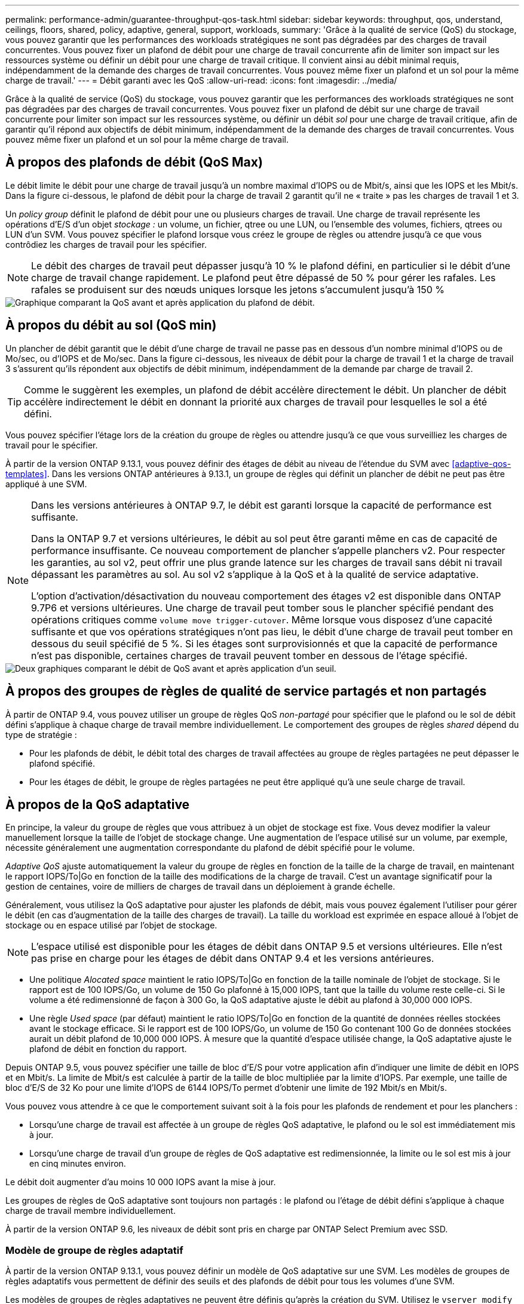 ---
permalink: performance-admin/guarantee-throughput-qos-task.html 
sidebar: sidebar 
keywords: throughput, qos, understand, ceilings, floors, shared, policy, adaptive, general, support, workloads, 
summary: 'Grâce à la qualité de service (QoS) du stockage, vous pouvez garantir que les performances des workloads stratégiques ne sont pas dégradées par des charges de travail concurrentes. Vous pouvez fixer un plafond de débit pour une charge de travail concurrente afin de limiter son impact sur les ressources système ou définir un débit pour une charge de travail critique. Il convient ainsi au débit minimal requis, indépendamment de la demande des charges de travail concurrentes. Vous pouvez même fixer un plafond et un sol pour la même charge de travail.' 
---
= Débit garanti avec les QoS
:allow-uri-read: 
:icons: font
:imagesdir: ../media/


[role="lead"]
Grâce à la qualité de service (QoS) du stockage, vous pouvez garantir que les performances des workloads stratégiques ne sont pas dégradées par des charges de travail concurrentes. Vous pouvez fixer un plafond de débit sur une charge de travail concurrente pour limiter son impact sur les ressources système, ou définir un débit _sol_ pour une charge de travail critique, afin de garantir qu'il répond aux objectifs de débit minimum, indépendamment de la demande des charges de travail concurrentes. Vous pouvez même fixer un plafond et un sol pour la même charge de travail.



== À propos des plafonds de débit (QoS Max)

Le débit limite le débit pour une charge de travail jusqu'à un nombre maximal d'IOPS ou de Mbit/s, ainsi que les IOPS et les Mbit/s. Dans la figure ci-dessous, le plafond de débit pour la charge de travail 2 garantit qu'il ne « traite » pas les charges de travail 1 et 3.

Un _policy group_ définit le plafond de débit pour une ou plusieurs charges de travail. Une charge de travail représente les opérations d'E/S d'un objet _stockage :_ un volume, un fichier, qtree ou une LUN, ou l'ensemble des volumes, fichiers, qtrees ou LUN d'un SVM. Vous pouvez spécifier le plafond lorsque vous créez le groupe de règles ou attendre jusqu'à ce que vous contrôdiez les charges de travail pour les spécifier.


NOTE: Le débit des charges de travail peut dépasser jusqu'à 10 % le plafond défini, en particulier si le débit d'une charge de travail change rapidement. Le plafond peut être dépassé de 50 % pour gérer les rafales. Les rafales se produisent sur des nœuds uniques lorsque les jetons s'accumulent jusqu'à 150 %

image::../media/qos-ceiling.gif[Graphique comparant la QoS avant et après application du plafond de débit.]



== À propos du débit au sol (QoS min)

Un plancher de débit garantit que le débit d'une charge de travail ne passe pas en dessous d'un nombre minimal d'IOPS ou de Mo/sec, ou d'IOPS et de Mo/sec. Dans la figure ci-dessous, les niveaux de débit pour la charge de travail 1 et la charge de travail 3 s'assurent qu'ils répondent aux objectifs de débit minimum, indépendamment de la demande par charge de travail 2.


TIP: Comme le suggèrent les exemples, un plafond de débit accélère directement le débit. Un plancher de débit accélère indirectement le débit en donnant la priorité aux charges de travail pour lesquelles le sol a été défini.

Vous pouvez spécifier l'étage lors de la création du groupe de règles ou attendre jusqu'à ce que vous surveilliez les charges de travail pour le spécifier.

À partir de la version ONTAP 9.13.1, vous pouvez définir des étages de débit au niveau de l'étendue du SVM avec <<adaptive-qos-templates>>. Dans les versions ONTAP antérieures à 9.13.1, un groupe de règles qui définit un plancher de débit ne peut pas être appliqué à une SVM.

[NOTE]
====
Dans les versions antérieures à ONTAP 9.7, le débit est garanti lorsque la capacité de performance est suffisante.

Dans la ONTAP 9.7 et versions ultérieures, le débit au sol peut être garanti même en cas de capacité de performance insuffisante. Ce nouveau comportement de plancher s'appelle planchers v2. Pour respecter les garanties, au sol v2, peut offrir une plus grande latence sur les charges de travail sans débit ni travail dépassant les paramètres au sol. Au sol v2 s'applique à la QoS et à la qualité de service adaptative.

L'option d'activation/désactivation du nouveau comportement des étages v2 est disponible dans ONTAP 9.7P6 et versions ultérieures. Une charge de travail peut tomber sous le plancher spécifié pendant des opérations critiques comme `volume move trigger-cutover`. Même lorsque vous disposez d'une capacité suffisante et que vos opérations stratégiques n'ont pas lieu, le débit d'une charge de travail peut tomber en dessous du seuil spécifié de 5 %. Si les étages sont surprovisionnés et que la capacité de performance n'est pas disponible, certaines charges de travail peuvent tomber en dessous de l'étage spécifié.

====
image::../media/qos-floor.gif[Deux graphiques comparant le débit de QoS avant et après application d'un seuil.]



== À propos des groupes de règles de qualité de service partagés et non partagés

À partir de ONTAP 9.4, vous pouvez utiliser un groupe de règles QoS _non-partagé_ pour spécifier que le plafond ou le sol de débit défini s'applique à chaque charge de travail membre individuellement. Le comportement des groupes de règles _shared_ dépend du type de stratégie :

* Pour les plafonds de débit, le débit total des charges de travail affectées au groupe de règles partagées ne peut dépasser le plafond spécifié.
* Pour les étages de débit, le groupe de règles partagées ne peut être appliqué qu'à une seule charge de travail.




== À propos de la QoS adaptative

En principe, la valeur du groupe de règles que vous attribuez à un objet de stockage est fixe. Vous devez modifier la valeur manuellement lorsque la taille de l'objet de stockage change. Une augmentation de l'espace utilisé sur un volume, par exemple, nécessite généralement une augmentation correspondante du plafond de débit spécifié pour le volume.

_Adaptive QoS_ ajuste automatiquement la valeur du groupe de règles en fonction de la taille de la charge de travail, en maintenant le rapport IOPS/To|Go en fonction de la taille des modifications de la charge de travail. C'est un avantage significatif pour la gestion de centaines, voire de milliers de charges de travail dans un déploiement à grande échelle.

Généralement, vous utilisez la QoS adaptative pour ajuster les plafonds de débit, mais vous pouvez également l'utiliser pour gérer le débit (en cas d'augmentation de la taille des charges de travail). La taille du workload est exprimée en espace alloué à l'objet de stockage ou en espace utilisé par l'objet de stockage.


NOTE: L'espace utilisé est disponible pour les étages de débit dans ONTAP 9.5 et versions ultérieures. Elle n'est pas prise en charge pour les étages de débit dans ONTAP 9.4 et les versions antérieures.

* Une politique _Alocated space_ maintient le ratio IOPS/To|Go en fonction de la taille nominale de l'objet de stockage. Si le rapport est de 100 IOPS/Go, un volume de 150 Go plafonné à 15,000 IOPS, tant que la taille du volume reste celle-ci. Si le volume a été redimensionné de façon à 300 Go, la QoS adaptative ajuste le débit au plafond à 30,000 000 IOPS.
* Une règle _Used space_ (par défaut) maintient le ratio IOPS/To|Go en fonction de la quantité de données réelles stockées avant le stockage efficace. Si le rapport est de 100 IOPS/Go, un volume de 150 Go contenant 100 Go de données stockées aurait un débit plafond de 10,000 000 IOPS. À mesure que la quantité d'espace utilisée change, la QoS adaptative ajuste le plafond de débit en fonction du rapport.


Depuis ONTAP 9.5, vous pouvez spécifier une taille de bloc d'E/S pour votre application afin d'indiquer une limite de débit en IOPS et en Mbit/s. La limite de Mbit/s est calculée à partir de la taille de bloc multipliée par la limite d'IOPS. Par exemple, une taille de bloc d'E/S de 32 Ko pour une limite d'IOPS de 6144 IOPS/To permet d'obtenir une limite de 192 Mbit/s en Mbit/s.

Vous pouvez vous attendre à ce que le comportement suivant soit à la fois pour les plafonds de rendement et pour les planchers :

* Lorsqu'une charge de travail est affectée à un groupe de règles QoS adaptative, le plafond ou le sol est immédiatement mis à jour.
* Lorsqu'une charge de travail d'un groupe de règles de QoS adaptative est redimensionnée, la limite ou le sol est mis à jour en cinq minutes environ.


Le débit doit augmenter d'au moins 10 000 IOPS avant la mise à jour.

Les groupes de règles de QoS adaptative sont toujours non partagés : le plafond ou l'étage de débit défini s'applique à chaque charge de travail membre individuellement.

À partir de la version ONTAP 9.6, les niveaux de débit sont pris en charge par ONTAP Select Premium avec SSD.



=== Modèle de groupe de règles adaptatif

À partir de la version ONTAP 9.13.1, vous pouvez définir un modèle de QoS adaptative sur une SVM. Les modèles de groupes de règles adaptatifs vous permettent de définir des seuils et des plafonds de débit pour tous les volumes d'une SVM.

Les modèles de groupes de règles adaptatives ne peuvent être définis qu'après la création du SVM. Utilisez le `vserver modify` commande avec `-qos-adaptive-policy-group-template` paramètre permettant de définir la règle.

Lorsque vous définissez un modèle de groupe de règles adaptatives, les volumes créés ou migrés après avoir défini la règle héritent automatiquement de la règle. L'affectation du modèle de règle n'a aucun impact sur les volumes existants du SVM. Si vous désactivez la policy sur le SVM, tout volume ultérieurement migré vers ou créé sur le SVM ne recevra pas la policy. La désactivation du modèle de groupe de règles adaptatives n'a pas d'impact sur les volumes qui ont hérité du modèle de règles car ils conservent le modèle de règles.

Pour plus d'informations, voir xref:../performance-admin/adaptive-policy-template-task.html[Définissez un modèle de groupe de règles adaptatives].



== Assistance générale

Le tableau ci-dessous présente les différences en matière de prise en charge des plafonds de débit, des étages de débit et de la QoS adaptative.

|===
| Ressource ou fonctionnalité | Plafond de débit | Plancher de débit | Débit au sol v2 | La QoS adaptative 


 a| 
Version ONTAP 9
 a| 
Tout
 a| 
9.2 et versions ultérieures
 a| 
9.7 et versions ultérieures
 a| 
9.3 et versions ultérieures



 a| 
Plateformes
 a| 
Tout
 a| 
* AFF
* C190 *
* ONTAP Select Premium avec SSD *

 a| 
* AFF
* C190
* ONTAP Select Premium avec SSD

 a| 
Tout



 a| 
Protocoles
 a| 
Tout
 a| 
Tout
 a| 
Tout
 a| 
Tout



 a| 
FabricPool
 a| 
Oui.
 a| 
Oui, si la règle de Tiering est définie sur « none » et si aucun bloc n'est dans le cloud.
 a| 
Oui, si la règle de Tiering est définie sur « none » et si aucun bloc n'est dans le cloud.
 a| 
Non



 a| 
SnapMirror synchrone
 a| 
Oui.
 a| 
Non
 a| 
Non
 a| 
Oui.

|===
La prise en charge des baies ONTAP Select et C190 a débuté avec la version ONTAP 9.6.



== Charges de travail prises en charge pour les plafonds de débit

Le tableau ci-dessous présente la prise en charge des charges de travail pour les plafonds de débit dans la version ONTAP 9. Les volumes root, les miroirs de partage de charge et les miroirs de protection des données ne sont pas pris en charge.

|===
| Support de charge de travail - plafond | ONTAP 9.0 | ONTAP 9.1 | ONTAP 9.2 | ONTAP 9.3 | ONTAP 9.4 - 9.7 | ONTAP 9.8 et versions ultérieures 


 a| 
Volumétrie
 a| 
oui
 a| 
oui
 a| 
oui
 a| 
oui
 a| 
oui
 a| 
oui



 a| 
Fichier
 a| 
oui
 a| 
oui
 a| 
oui
 a| 
oui
 a| 
oui
 a| 
oui



 a| 
LUN
 a| 
oui
 a| 
oui
 a| 
oui
 a| 
oui
 a| 
oui
 a| 
oui



 a| 
SVM
 a| 
oui
 a| 
oui
 a| 
oui
 a| 
oui
 a| 
oui
 a| 
oui



 a| 
Volume FlexGroup
 a| 
non
 a| 
non
 a| 
non
 a| 
oui
 a| 
oui
 a| 
oui



 a| 
qtrees*
 a| 
non
 a| 
non
 a| 
non
 a| 
non
 a| 
non
 a| 
oui



 a| 
Plusieurs charges de travail par groupe de règles
 a| 
oui
 a| 
oui
 a| 
oui
 a| 
oui
 a| 
oui
 a| 
oui



 a| 
Groupes de stratégies non partagés
 a| 
non
 a| 
non
 a| 
non
 a| 
non
 a| 
oui
 a| 
oui

|===
Depuis la version ONTAP 9.8, l'accès NFS est pris en charge dans les qtrees des volumes FlexVol et FlexGroup sur lesquels NFS est activé. Depuis la version ONTAP 9.9.1, l'accès SMB est également pris en charge dans les qtrees des volumes FlexVol et FlexGroup sur lesquels SMB est activé.



== Charges de travail prises en charge pour le débit au sol

Le tableau ci-dessous présente la prise en charge des charges de travail pour les débits par la version ONTAP 9. Les volumes root, les miroirs de partage de charge et les miroirs de protection des données ne sont pas pris en charge.

|===
| Soutien de la charge de travail - plancher | ONTAP 9.2 | ONTAP 9.3 | ONTAP 9.4 - 9.7 | ONTAP 9.8 - 9.13.0 | ONTAP 9.13.1 et versions ultérieures 


| Volumétrie | oui | oui | oui | oui | oui 


| Fichier | non | oui | oui | oui | oui 


| LUN | oui | oui | oui | oui | oui 


| SVM | non | non | non | non | oui 


| Volume FlexGroup | non | non | oui | oui | oui 


| qtrees * | non | non | non | oui | oui 


| Plusieurs charges de travail par groupe de règles | non | non | oui | oui | oui 


| Groupes de stratégies non partagés | non | non | oui | oui | oui 
|===
\*à partir de ONTAP 9.8, l'accès NFS est pris en charge dans les qtrees des volumes FlexVol et FlexGroup sur lesquels NFS est activé. Depuis la version ONTAP 9.9.1, l'accès SMB est également pris en charge dans les qtrees des volumes FlexVol et FlexGroup sur lesquels SMB est activé.



== Prise en charge de workloads pour la QoS adaptative

Le tableau ci-dessous présente la prise en charge des workloads pour la QoS adaptative par la version ONTAP 9. Les volumes root, les miroirs de partage de charge et les miroirs de protection des données ne sont pas pris en charge.

|===
| Prise en charge des workloads : QoS adaptative | ONTAP 9.3 | ONTAP 9.4 - 9.13.0 | ONTAP 9.13.1 et versions ultérieures 


| Volumétrie | oui | oui | oui 


| Fichier | non | oui | oui 


| LUN | non | oui | oui 


| SVM | non | non | oui 


| Volume FlexGroup | non | oui | oui 


| Plusieurs charges de travail par groupe de règles | oui | oui | oui 


| Groupes de stratégies non partagés | oui | oui | oui 
|===


== Nombre maximal de charges de travail et de groupes de règles

Le tableau ci-dessous indique le nombre maximal de charges de travail et de groupes de règles par la version ONTAP 9.

|===
| Prise en charge des workloads | ONTAP 9.3 et versions antérieures | ONTAP 9.4 et versions ultérieures 


 a| 
Charges de travail maximales par cluster
 a| 
12,000
 a| 
40,000



 a| 
Nombre maximal de workloads par nœud
 a| 
12,000
 a| 
40,000



 a| 
Nombre maximal de stratégies groupes
 a| 
12,000
 a| 
12,000

|===